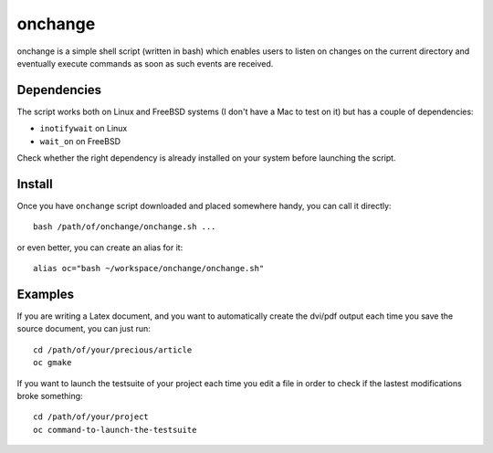 onchange
########

onchange is a simple shell script (written in bash) which enables users to
listen on changes on the current directory and eventually execute commands as
soon as such events are received.


Dependencies
============

The script works both on Linux and FreeBSD systems (I don't have a Mac to test
on it) but has a couple of dependencies:

* ``inotifywait`` on Linux
* ``wait_on`` on FreeBSD

Check whether the right dependency is already installed on your system before
launching the script.


Install
=======

Once you have ``onchange`` script downloaded and placed somewhere handy, you
can call it directly::

    bash /path/of/onchange/onchange.sh ...

or even better, you can create an alias for it::

    alias oc="bash ~/workspace/onchange/onchange.sh"


Examples
========

If you are writing a Latex document, and you want to automatically create the
dvi/pdf output each time you save the source document, you can just run::

    cd /path/of/your/precious/article
    oc gmake

If you want to launch the testsuite of your project each time you edit a file
in order to check if the lastest modifications broke something::

    cd /path/of/your/project
    oc command-to-launch-the-testsuite
